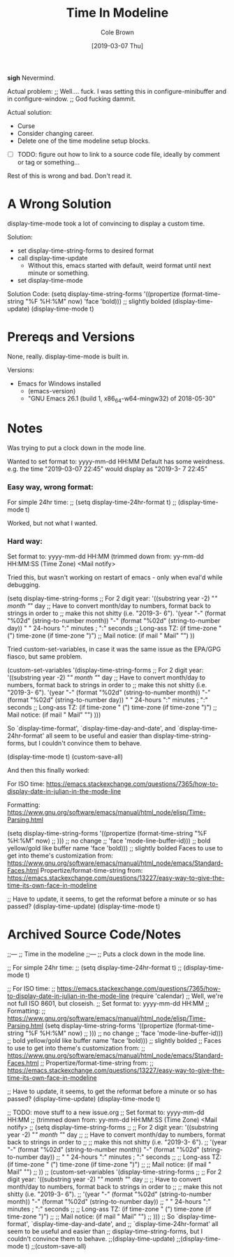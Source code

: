 #+TITLE:       Time In Modeline
#+AUTHOR:      Cole Brown
#+EMAIL:       git@spydez.com
#+DATE:        [2019-03-07 Thu]

*sigh* Nevermind.

Actual problem:
;; Well.... fuck. I was setting this in configure-minibuffer and in configure-window.
;; God fucking dammit.

Actual solution:
  - Curse
  - Consider changing career.
  - Delete one of the time modeline setup blocks.

- [ ] TODO: figure out how to link to a source code file, ideally by comment or tag or something...

Rest of this is wrong and bad. Don't read it.

* A Wrong Solution

display-time-mode took a lot of convincing to display a custom time.

Solution:
  - set display-time-string-forms to desired format
  - call display-time-update
    - Without this, emacs started with default, weird format until next minute or something.
  - set display-time-mode

Solution Code:
  (setq display-time-string-forms
        '((propertize (format-time-string "%F %H:%M" now)
                      'face 'bold))) ;; slightly bolded
  (display-time-update)
  (display-time-mode t)

* Prereqs and Versions

None, really. display-time-mode is built in.

Versions:
  - Emacs for Windows installed
    - (emacs-version)
    - "GNU Emacs 26.1 (build 1, x86_64-w64-mingw32) of 2018-05-30"

* Notes

Was trying to put a clock down in the mode line.

Wanted to set format to: yyyy-mm-dd HH:MM
Default has some weirdness. 
  e.g. the time "2019-03-07 22:45" would display as "2019-3- 7 22:45"

*** Easy way, wrong format:

For simple 24hr time:
;; (setq display-time-24hr-format t)
;; (display-time-mode t)

Worked, but not what I wanted.

*** Hard way:

Set format to: yyyy-mm-dd HH:MM
(trimmed down from: yy-mm-dd HH:MM:SS (Time Zone) <Mail notify>

Tried this, but wasn't working on restart of emacs - only when eval'd while debugging.

(setq display-time-string-forms
      ;; For 2 digit year: '((substring year -2) "/" month "/" day
      ;; Have to convert month/day to numbers, format back to strings in order to
      ;; make this not shitty (i.e. "2019-3- 6").
      '(year "-" (format "%02d" (string-to-number month)) "-" (format "%02d" (string-to-number day))
             " " 24-hours ":" minutes ; ":" seconds
             ;; Long-ass TZ: (if time-zone " (") time-zone (if time-zone ")")
             ;; Mail notice: (if mail " Mail" "")
             ))

Tried custom-set-variables, in case it was the same issue as the EPA/GPG fiasco, but same problem.

(custom-set-variables '(display-time-string-forms
      ;; For 2 digit year: '((substring year -2) "/" month "/" day
      ;; Have to convert month/day to numbers, format back to strings in order to
      ;; make this not shitty (i.e. "2019-3- 6").
      '(year "-" (format "%02d" (string-to-number month)) "-" (format "%02d" (string-to-number day))
             " " 24-hours ":" minutes ; ":" seconds
             ;; Long-ass TZ: (if time-zone " (") time-zone (if time-zone ")")
             ;; Mail notice: (if mail " Mail" "")
             )))

So `display-time-format', `display-time-day-and-date', and
`display-time-24hr-format' all seem to be useful and easier than
display-time-string-forms, but I couldn't convince them to behave.

(display-time-mode t)
(custom-save-all)


And then this finally worked:

For ISO time:
  https://emacs.stackexchange.com/questions/7365/how-to-display-date-in-julian-in-the-mode-line

Formatting:
  https://www.gnu.org/software/emacs/manual/html_node/elisp/Time-Parsing.html

(setq display-time-string-forms
      '((propertize (format-time-string "%F %H:%M" now)
;;                    ))) ;; no change
;;                    'face 'mode-line-buffer-id))) ;; bold yellow/gold like buffer name
                    'face 'bold))) ;; slightly bolded
Faces to use to get into theme's customization from:
  https://www.gnu.org/software/emacs/manual/html_node/emacs/Standard-Faces.html
Propertize/format-time-string from:
  https://emacs.stackexchange.com/questions/13227/easy-way-to-give-the-time-its-own-face-in-modeline

;; Have to update, it seems, to get the reformat before a minute or so has passed?
(display-time-update)
(display-time-mode t)

* Archived Source Code/Notes

;;---
;; Time in the modeline
;;---
;; Puts a clock down in the mode line.

;; For simple 24hr time:
;; (setq display-time-24hr-format t)
;; (display-time-mode t)

;; For ISO time:
;; https://emacs.stackexchange.com/questions/7365/how-to-display-date-in-julian-in-the-mode-line
(require 'calendar)
;; Well, we're not full ISO 8601, but closeish.
;; Set format to: yyyy-mm-dd HH:MM
;; Formatting:
;;   https://www.gnu.org/software/emacs/manual/html_node/elisp/Time-Parsing.html
(setq display-time-string-forms
      '((propertize (format-time-string "%F %H:%M" now)
;;                    ))) ;; no change
;;                    'face 'mode-line-buffer-id))) ;; bold yellow/gold like buffer name
                    'face 'bold))) ;; slightly bolded
;; Faces to use to get into theme's customization from:
;;   https://www.gnu.org/software/emacs/manual/html_node/emacs/Standard-Faces.html
;; Propertize/format-time-string from:
;;   https://emacs.stackexchange.com/questions/13227/easy-way-to-give-the-time-its-own-face-in-modeline

;; Have to update, it seems, to get the reformat before a minute or so has passed?
(display-time-update)
(display-time-mode t)

;; TODO: move stuff to a new issue.org
;; Set format to: yyyy-mm-dd HH:MM
;; (trimmed down from: yy-mm-dd HH:MM:SS (Time Zone) <Mail notify>
;; (setq display-time-string-forms
;;       ;; For 2 digit year: '((substring year -2) "/" month "/" day
;;       ;; Have to convert month/day to numbers, format back to strings in order to
;;       ;; make this not shitty (i.e. "2019-3- 6").
;;       '(year "-" (format "%02d" (string-to-number month)) "-" (format "%02d" (string-to-number day))
;;              " " 24-hours ":" minutes ; ":" seconds
;;              ;; Long-ass TZ: (if time-zone " (") time-zone (if time-zone ")")
;;              ;; Mail notice: (if mail " Mail" "")
;;              ))
;; (custom-set-variables '(display-time-string-forms
;;       ;; For 2 digit year: '((substring year -2) "/" month "/" day
;;       ;; Have to convert month/day to numbers, format back to strings in order to
;;       ;; make this not shitty (i.e. "2019-3- 6").
;;       '(year "-" (format "%02d" (string-to-number month)) "-" (format "%02d" (string-to-number day))
;;              " " 24-hours ":" minutes ; ":" seconds
;;              ;; Long-ass TZ: (if time-zone " (") time-zone (if time-zone ")")
;;              ;; Mail notice: (if mail " Mail" "")
;;              )))
;; So `display-time-format', `display-time-day-and-date', and
;; `display-time-24hr-format' all seem to be useful and easier than
;; display-time-string-forms, but I couldn't convince them to behave.
;;(display-time-update)
;;(display-time-mode t)
;;(custom-save-all)
